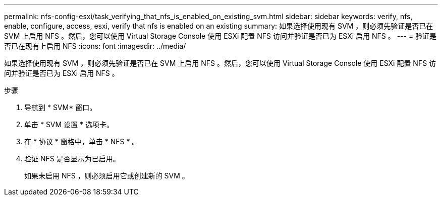 ---
permalink: nfs-config-esxi/task_verifying_that_nfs_is_enabled_on_existing_svm.html 
sidebar: sidebar 
keywords: verify, nfs, enable, configure, access, esxi, verify that nfs is enabled on an existing 
summary: 如果选择使用现有 SVM ，则必须先验证是否已在 SVM 上启用 NFS 。然后，您可以使用 Virtual Storage Console 使用 ESXi 配置 NFS 访问并验证是否已为 ESXi 启用 NFS 。 
---
= 验证是否已在现有上启用 NFS
:icons: font
:imagesdir: ../media/


[role="lead"]
如果选择使用现有 SVM ，则必须先验证是否已在 SVM 上启用 NFS 。然后，您可以使用 Virtual Storage Console 使用 ESXi 配置 NFS 访问并验证是否已为 ESXi 启用 NFS 。

.步骤
. 导航到 * SVM* 窗口。
. 单击 * SVM 设置 * 选项卡。
. 在 * 协议 * 窗格中，单击 * NFS * 。
. 验证 NFS 是否显示为已启用。
+
如果未启用 NFS ，则必须启用它或创建新的 SVM 。



